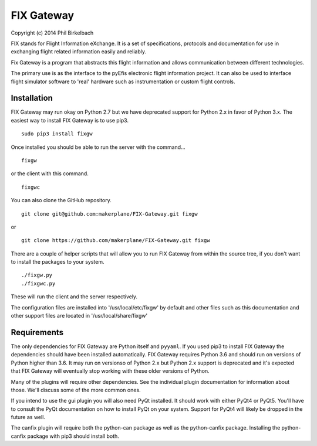 ============
FIX Gateway
============

Copyright (c) 2014 Phil Birkelbach

FIX stands for Flight Information eXchange.  It is a set of specifications,
protocols and documentation for use in exchanging flight related
information easily and reliably.

Fix Gateway is a program that abstracts this flight information and allows
communication between different technologies.

The primary use is as the interface to the pyEfis electronic flight information
project. It can also be used to interface flight simulator software to 'real'
hardware such as instrumentation or custom flight controls.

Installation
------------

FIX Gateway may run okay on Python 2.7 but we have deprecated support for Python
2.x in favor of Python 3.x.  The easiest way to install FIX Gateway is to use
pip3.

::

    sudo pip3 install fixgw

Once installed you should be able to run the server with the command...

::

  fixgw

or the client with this command.

::

  fixgwc

You can also clone the GitHub repository.

::

    git clone git@github.com:makerplane/FIX-Gateway.git fixgw

or

::

    git clone https://github.com/makerplane/FIX-Gateway.git fixgw

There are a couple of helper scripts that will allow you to run FIX Gateway from
within the source tree, if you don't want to install the packages to your system.

::

    ./fixgw.py
    ./fixgwc.py

These will run the client and the server respectively.

The configuration files are installed into '/usr/local/etc/fixgw' by default and
other files such as this documentation and other support files are located in
'/usr/local/share/fixgw'

Requirements
------------

The only dependencies for FIX Gateway are Python itself and ``pyyaml``.  If you used
pip3 to install FIX Gateway the dependencies should have been installed
automatically. FIX Gateway requires Python 3.6 and should run on versions of
Python higher than 3.6.  It may run on versionso of Python 2.x but Python 2.x
support is deprecated and it's expected that FIX Gateway will eventually stop
working with these older versions of Python.

Many of the plugins will require other dependencies.  See the individual plugin
documentation for information about those.  We'll discuss some of the more common
ones.

If you intend to use the gui plugin you will also need PyQt installed.  It
should work with either PyQt4 or PyQt5.  You'll have to consult the PyQt
documentation on how to install PyQt on your system.  Support for PyQt4 will
likely be dropped in the future as well.

The canfix plugin will require both the python-can package as well as the
python-canfix package.  Installing the python-canfix package with pip3 should
install both.
